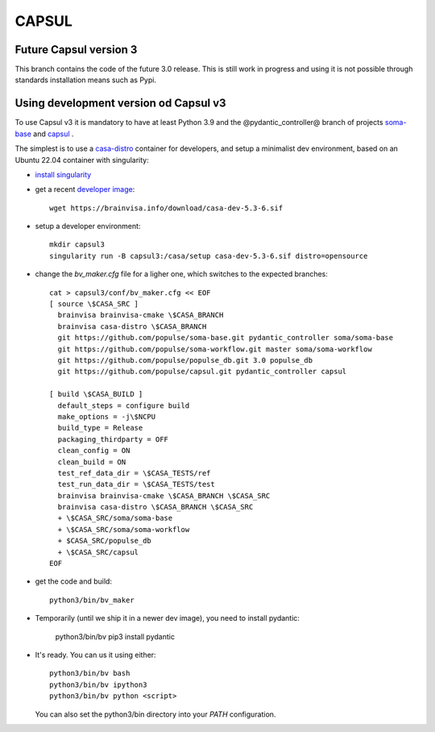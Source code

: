 ======
CAPSUL 
======

Future Capsul version 3
=======================

This branch contains the code of the future 3.0 release. This is still work in progress and using it is not possible through standards installation means such as Pypi.

Using development version od Capsul v3
======================================

To use Capsul v3 it is mandatory to have at least Python 3.9 and the @pydantic_controller@ branch of projects `soma-base <https://github.com/populse/soma-base>`_ and `capsul <https://github.com/populse/capsul>`_ .

The simplest is to use a `casa-distro <https://github.com/brainvisa/casa-distro>`_ container for developers, and setup a minimalist dev environment, based on an Ubuntu 22.04 container with singularity:

* `install singularity <https://brainvisa.info/web/download.html#prerequisites-for-singularity-on-linux>`_


* get a recent `developer image <https://brainvisa.info/web/download.html#installing-a-singularity-developer-environment>`_::
  
        wget https://brainvisa.info/download/casa-dev-5.3-6.sif

* setup a developer environment::

      mkdir capsul3
      singularity run -B capsul3:/casa/setup casa-dev-5.3-6.sif distro=opensource

* change the `bv_maker.cfg` file for a ligher one, which switches to the expected branches::

      cat > capsul3/conf/bv_maker.cfg << EOF
      [ source \$CASA_SRC ]
        brainvisa brainvisa-cmake \$CASA_BRANCH
        brainvisa casa-distro \$CASA_BRANCH
        git https://github.com/populse/soma-base.git pydantic_controller soma/soma-base
        git https://github.com/populse/soma-workflow.git master soma/soma-workflow
        git https://github.com/populse/populse_db.git 3.0 populse_db
        git https://github.com/populse/capsul.git pydantic_controller capsul

      [ build \$CASA_BUILD ]
        default_steps = configure build
        make_options = -j\$NCPU
        build_type = Release
        packaging_thirdparty = OFF
        clean_config = ON
        clean_build = ON
        test_ref_data_dir = \$CASA_TESTS/ref
        test_run_data_dir = \$CASA_TESTS/test
        brainvisa brainvisa-cmake \$CASA_BRANCH \$CASA_SRC
        brainvisa casa-distro \$CASA_BRANCH \$CASA_SRC
        + \$CASA_SRC/soma/soma-base
        + \$CASA_SRC/soma/soma-workflow
        + $CASA_SRC/populse_db
        + \$CASA_SRC/capsul
      EOF

* get the code and build::

      python3/bin/bv_maker

* Temporarily (until we ship it in a newer dev image), you need to install pydantic:

      python3/bin/bv pip3 install pydantic

* It's ready. You can us it using either::

      python3/bin/bv bash
      python3/bin/bv ipython3
      python3/bin/bv python <script>

  You can also set the python3/bin directory into your `PATH` configuration.
